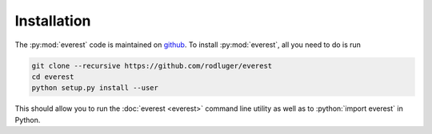 Installation
============

The :py:mod:`everest` code is maintained on `github <https://github.com/rodluger/everest>`_.
To install :py:mod:`everest`, all you need to do is run

.. code-block:: bash

   git clone --recursive https://github.com/rodluger/everest
   cd everest
   python setup.py install --user

.. role:: python(code)
   :language: python

This should allow you to run the :doc:`everest <everest>` command line utility as well
as to :python:`import everest` in Python.